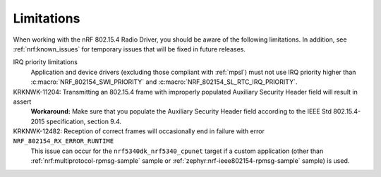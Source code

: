 .. _nrf_802154_limitations:

Limitations
###########

When working with the nRF 802.15.4 Radio Driver, you should be aware of the following limitations.
In addition, see :ref:`nrf:known_issues` for temporary issues that will be fixed in future releases.

IRQ priority limitations
  Application and device drivers (excluding those compliant with :ref:`mpsl`) must not use IRQ priority higher than :c:macro:`NRF_802154_SWI_PRIORITY` and :c:macro:`NRF_802154_SL_RTC_IRQ_PRIORITY`.

KRKNWK-11204: Transmitting an 802.15.4 frame with improperly populated Auxiliary Security Header field will result in assert
  **Workaround:** Make sure that you populate the Auxiliary Security Header field according to the IEEE Std 802.15.4-2015 specification, section 9.4.

KRKNWK-12482: Reception of correct frames will occasionally end in failure with error ``NRF_802154_RX_ERROR_RUNTIME``
  This issue can occur for the ``nrf5340dk_nrf5340_cpunet`` target if a custom application (other than :ref:`nrf:multiprotocol-rpmsg-sample` sample or :ref:`zephyr:nrf-ieee802154-rpmsg-sample` sample) is used.
